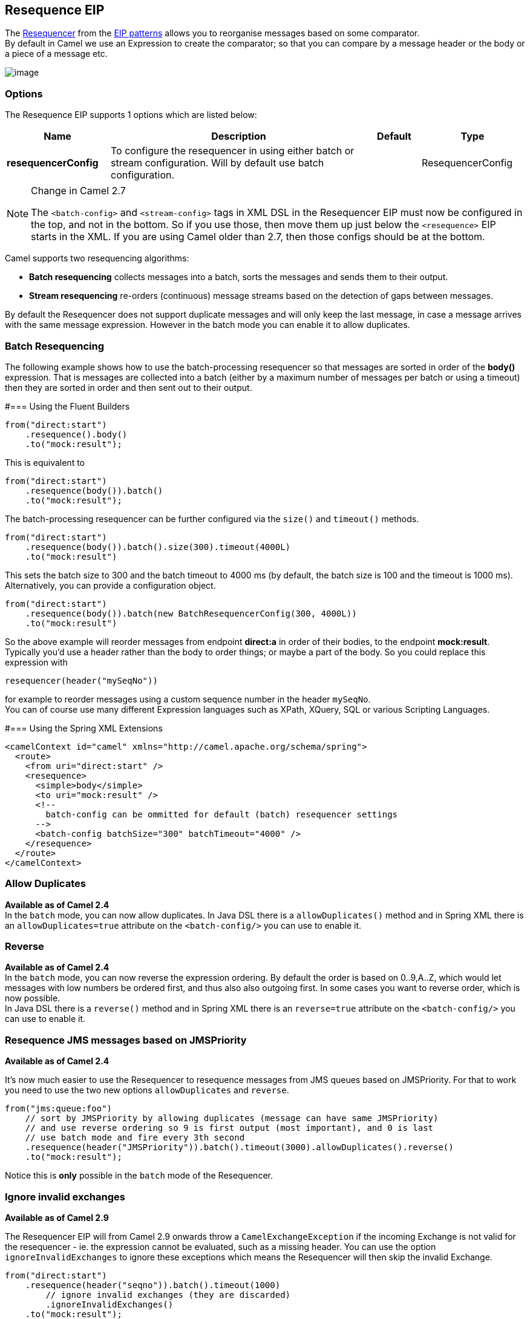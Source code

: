 == Resequence EIP
The link:http://www.enterpriseintegrationpatterns.com/Resequencer.html[Resequencer] from the link:https://camel.apache.org/enterprise-integration-patterns.html[EIP patterns] allows you to reorganise messages based on some comparator. +
By default in Camel we use an Expression to create the comparator; so that you can compare by a message header or the body or a piece of a message etc.

image:http://www.enterpriseintegrationpatterns.com/img/Resequencer.gif[image]

=== Options

// eip options: START
The Resequence EIP supports 1 options which are listed below:


[width="100%",cols="2,5,^1,2",options="header"]
|===
| Name | Description | Default | Type
| *resequencerConfig* | To configure the resequencer in using either batch or stream configuration. Will by default use batch configuration. |  | ResequencerConfig
|===
// eip options: END


[NOTE]
.Change in Camel 2.7
====
The `<batch-config>` and `<stream-config>` tags in XML DSL in the Resequencer EIP must now be configured in the top, and not in the bottom.
So if you use those, then move them up just below the `<resequence>` EIP starts in the XML. If you are using Camel older than 2.7, then those configs should be at the bottom.
====

Camel supports two resequencing algorithms:

* *Batch resequencing* collects messages into a batch, sorts the messages and sends them to their output.
* *Stream resequencing* re-orders (continuous) message streams based on the detection of gaps between messages.

By default the Resequencer does not support duplicate messages and will only keep the last message, in case a message arrives with the same message expression. However in the batch mode you can enable it to allow duplicates.

=== Batch Resequencing
The following example shows how to use the batch-processing resequencer so that messages are sorted in order of the *body()* expression. That is messages are collected into a batch (either by a maximum number of messages per batch or using a timeout) then they are sorted in order and then sent out to their output.

#=== Using the Fluent Builders
[source,java]
---------------------
from("direct:start")
    .resequence().body()
    .to("mock:result");
---------------------

This is equivalent to
[source,java]
---------------------
from("direct:start")
    .resequence(body()).batch()
    .to("mock:result");
---------------------

The batch-processing resequencer can be further configured via the `size()` and `timeout()` methods.
[source,java]
---------------------
from("direct:start")
    .resequence(body()).batch().size(300).timeout(4000L)
    .to("mock:result")
---------------------

This sets the batch size to 300 and the batch timeout to 4000 ms (by default, the batch size is 100 and the timeout is 1000 ms). Alternatively, you can provide a configuration object.

[source,java]
---------------------
from("direct:start")
    .resequence(body()).batch(new BatchResequencerConfig(300, 4000L))
    .to("mock:result")
---------------------

So the above example will reorder messages from endpoint *direct:a* in order of their bodies, to the endpoint *mock:result*. +
Typically you'd use a header rather than the body to order things; or maybe a part of the body. So you could replace this expression with

[source,java]
---------------------
resequencer(header("mySeqNo"))
---------------------

for example to reorder messages using a custom sequence number in the header `mySeqNo`. +
You can of course use many different Expression languages such as XPath, XQuery, SQL or various Scripting Languages.

#=== Using the Spring XML Extensions
[source,xml]
---------------------
<camelContext id="camel" xmlns="http://camel.apache.org/schema/spring">
  <route>
    <from uri="direct:start" />
    <resequence>
      <simple>body</simple>
      <to uri="mock:result" />
      <!--
        batch-config can be ommitted for default (batch) resequencer settings
      -->
      <batch-config batchSize="300" batchTimeout="4000" />
    </resequence>
  </route>
</camelContext>
---------------------

=== Allow Duplicates
*Available as of Camel 2.4* +
In the `batch` mode, you can now allow duplicates. In Java DSL there is a `allowDuplicates()` method and in Spring XML there is an `allowDuplicates=true` attribute on the `<batch-config/>` you can use to enable it.

=== Reverse
*Available as of Camel 2.4* +
In the `batch` mode, you can now reverse the expression ordering. By default the order is based on 0..9,A..Z, which would let messages with low numbers be ordered first, and thus also also outgoing first. In some cases you want to reverse order, which is now possible. +
In Java DSL there is a `reverse()` method and in Spring XML there is an `reverse=true` attribute on the `<batch-config/>` you can use to enable it.

=== Resequence JMS messages based on JMSPriority
*Available as of Camel 2.4*

It's now much easier to use the Resequencer to resequence messages from JMS queues based on JMSPriority. For that to work you need to use the two new options `allowDuplicates` and `reverse`.

[source,java]
---------------------
from("jms:queue:foo")
    // sort by JMSPriority by allowing duplicates (message can have same JMSPriority)
    // and use reverse ordering so 9 is first output (most important), and 0 is last
    // use batch mode and fire every 3th second
    .resequence(header("JMSPriority")).batch().timeout(3000).allowDuplicates().reverse()
    .to("mock:result");
---------------------

Notice this is *only* possible in the `batch` mode of the Resequencer.

=== Ignore invalid exchanges
*Available as of Camel 2.9*

The Resequencer EIP will from Camel 2.9 onwards throw a `CamelExchangeException` if the incoming Exchange is not valid for the resequencer - ie. the expression cannot be evaluated, such as a missing header.
You can use the option `ignoreInvalidExchanges` to ignore these exceptions which means the Resequencer will then skip the invalid Exchange.

[source,java]
---------------------
from("direct:start")
    .resequence(header("seqno")).batch().timeout(1000)
        // ignore invalid exchanges (they are discarded)
        .ignoreInvalidExchanges()
    .to("mock:result");
---------------------

This option is available for both batch and stream resequencer.

=== Reject Old Exchanges
*Available as of Camel 2.11*

This option can be used to prevent out of order messages from being sent regardless of the event that delivered messages downstream (capacity, timeout, etc). If enabled using `rejectOld()`, the Resequencer will throw a `MessageRejectedException` when an incoming Exchange is "older" (based on the Comparator) than the last delivered message. This provides an extra level of control with regards to delayed message ordering.

[source,java]
---------------------
from("direct:start")
    .onException(MessageRejectedException.class).handled(true).to("mock:error").end()
    .resequence(header("seqno")).stream().timeout(1000).rejectOld()
    .to("mock:result");
---------------------

This option is available for the stream resequencer only.

=== Stream Resequencing
The next example shows how to use the stream-processing resequencer. Messages are re-ordered based on their sequence numbers given by a seqnum header using gap detection and timeouts on the level of individual messages.

#=== Using the Fluent Builders

[source,java]
---------------------
from("direct:start").resequence(header("seqnum")).stream().to("mock:result");
---------------------

The stream-processing resequencer can be further configured via the `capacity()` and `timeout()` methods.
[source,java]
---------------------
from("direct:start")
    .resequence(header("seqnum")).stream().capacity(5000).timeout(4000L)
    .to("mock:result")
---------------------

This sets the resequencer's capacity to 5000 and the timeout to 4000 ms (by default, the capacity is 1000 and the timeout is 1000 ms). Alternatively, you can provide a configuration object.
[source,java]
---------------------
from("direct:start")
    .resequence(header("seqnum")).stream(new StreamResequencerConfig(5000, 4000L))
    .to("mock:result")
---------------------

The stream-processing resequencer algorithm is based on the detection of gaps in a message stream rather than on a fixed batch size.
Gap detection in combination with timeouts removes the constraint of having to know the number of messages of a sequence (i.e. the batch size) in advance. Messages must contain a unique sequence number for which a predecessor and a successor is known. For example a message with the sequence number 3 has a predecessor message with the sequence number 2 and a successor message with the sequence number 4. The message sequence 2,3,5 has a gap because the successor of 3 is missing. The resequencer therefore has to retain message 5 until message 4 arrives (or a timeout occurs).

If the maximum time difference between messages (with successor/predecessor relationship with respect to the sequence number) in a message stream is known, then the resequencer's timeout parameter should be set to this value. In this case it is guaranteed that all messages of a stream are delivered in correct order to the next processor. The lower the timeout value is compared to the out-of-sequence time difference the higher is the probability for out-of-sequence messages delivered by this resequencer. Large timeout values should be supported by sufficiently high capacity values. The capacity parameter is used to prevent the resequencer from running out of memory.

By default, the stream resequencer expects long sequence numbers but other sequence numbers types can be supported as well by providing a custom expression.

[source,java]
---------------------
public class MyFileNameExpression implements Expression {

    public String getFileName(Exchange exchange) {
        return exchange.getIn().getBody(String.class);
    }

    public Object evaluate(Exchange exchange) {
        // parser the file name with YYYYMMDD-DNNN pattern
        String fileName = getFileName(exchange);
        String[] files = fileName.split("-D");
        Long answer = Long.parseLong(files[0]) * 1000 + Long.parseLong(files[1]);
        return answer;
    }


    public <T> T evaluate(Exchange exchange, Class<T> type) {
        Object result = evaluate(exchange);
        return exchange.getContext().getTypeConverter().convertTo(type, result);
    }

}
from("direct:start").resequence(new MyFileNameExpression()).stream().timeout(100).to("mock:result");
---------------------

or custom comparator via the comparator() method

[source,java]
---------------------
ExpressionResultComparator<Exchange> comparator = new MyComparator();
from("direct:start")
    .resequence(header("seqnum")).stream().comparator(comparator)
    .to("mock:result");
---------------------

or via a StreamResequencerConfig object.

[source,java]
---------------------
ExpressionResultComparator<Exchange> comparator = new MyComparator();
StreamResequencerConfig config = new StreamResequencerConfig(100, 1000L, comparator);

from("direct:start")
    .resequence(header("seqnum")).stream(config)
    .to("mock:result");
---------------------

Using the Spring XML Extensions

[source,xml]
---------------------
<camelContext id="camel" xmlns="http://camel.apache.org/schema/spring">
  <route>
    <from uri="direct:start"/>
    <resequence>
      <simple>in.header.seqnum</simple>
      <to uri="mock:result" />
      <stream-config capacity="5000" timeout="4000"/>
    </resequence>
  </route>
</camelContext>
---------------------

=== Further Examples
For further examples of this pattern in use you could look at the batch-processing resequencer junit test case and the stream-processing resequencer junit test case

=== Using This Pattern
If you would like to use this EIP Pattern then please read the Getting Started, you may also find the Architecture useful particularly the description of Endpoint and URIs. Then you could try out some of the Examples first before trying this pattern out.
